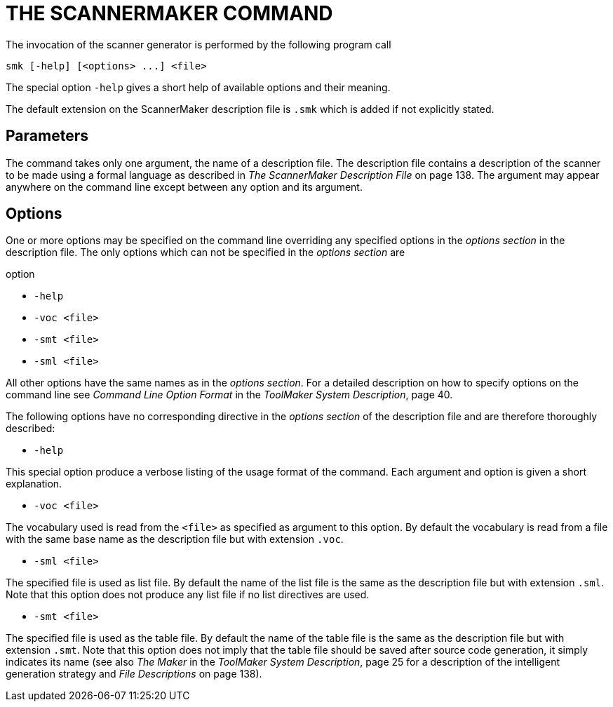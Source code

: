// PAGE 162 -- ScannerMaker Reference Manual

= THE SCANNERMAKER COMMAND

The invocation of the scanner generator is performed by the following program call

// SYNTAX: Shell

------------------------------
smk [-help] [<options> ...] <file>
------------------------------

The special option `-help` gives a short help of available options and their meaning.

The default extension on the ScannerMaker description file is `.smk` which is added if not explicitly stated.


== Parameters

// @XREF: The ScannerMaker Description File

The command takes only one argument, the name of a description file.
The description file contains a description of the scanner to be made using a formal language as described in _The ScannerMaker Description File_ on page 138.
The argument may appear anywhere on the command line except between any option and its argument.


== Options

One or more options may be specified on the command line overriding any specified options in the _options section_ in the description file.
The only options which can not be specified in the _options section_ are

// @NOTE: Maybe we should swap the order of '-smt' and '-sml' so they mirror
//        the order in which they are explained further down...

.option
* `-help`
* `-voc <file>`
* `-smt <file>`
* `-sml <file>`

// @XREF: Command Line Option Format
// @XREF: ToolMaker System Description

All other options have the same names as in the _options section_.
For a detailed description on how to specify options on the command line see _Command Line Option Format_ in the _ToolMaker System Description_, page 40.

The following options have no corresponding directive in the _options section_ of the description file and are therefore thoroughly described:

* `-help`

This special option produce a verbose listing of the usage format of the command.
Each argument and option is given a short explanation.

* `-voc <file>`

The vocabulary used is read from the `<file>` as specified as argument to this option.
By default the vocabulary is read from a file with the same base name as the description file but with extension `.voc`.

// PAGE 163

* `-sml <file>`

The specified file is used as list file.
By default the name of the list file is the same as the description file but with extension `.sml`.
Note that this option does not produce any list file if no list directives are used.

* `-smt <file>`

// @XREF: The Maker
// @XREF: ToolMaker System Description
// @XREF: File Descriptions

The specified file is used as the table file.
By default the name of the table file is the same as the description file but with extension `.smt`.
Note that this option does not imply that the table file should be saved after source code generation, it simply indicates its name (see also _The Maker_ in the _ToolMaker System Description_, page 25 for a description of the intelligent generation strategy and _File Descriptions_ on page 138).
